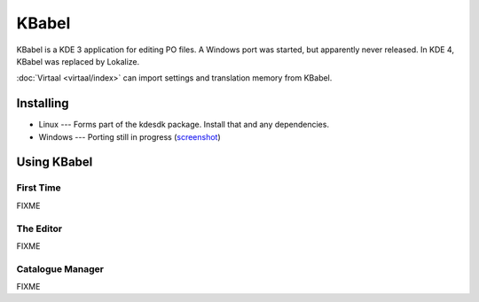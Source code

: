 
.. _../pages/guide/kbabel#kbabel:

KBabel
******

KBabel is a KDE 3 application for editing PO files.  A Windows port was
started, but apparently never released.  In KDE 4, KBabel was replaced by
Lokalize.

:doc:`Virtaal <virtaal/index>` can import settings and translation memory from
KBabel. 

.. _../pages/guide/kbabel#installing:

Installing
==========

* Linux --- Forms part of the kdesdk package.  Install that and any
  dependencies. 
* Windows --- Porting still in progress (`screenshot
  <http://iidea.pl/~js/qkw/2004-11-25-kbabel_win32.png>`_)

.. _../pages/guide/kbabel#using_kbabel:

Using KBabel
============

.. _../pages/guide/kbabel#first_time:

First Time
----------

FIXME

.. _../pages/guide/kbabel#the_editor:

The Editor
----------

FIXME

.. _../pages/guide/kbabel#catalogue_manager:

Catalogue Manager
-----------------

FIXME
